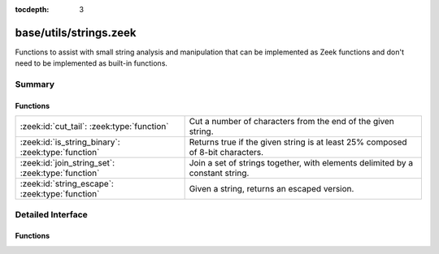 :tocdepth: 3

base/utils/strings.zeek
=======================

Functions to assist with small string analysis and manipulation that can
be implemented as Zeek functions and don't need to be implemented as built-in
functions.


Summary
~~~~~~~
Functions
#########
================================================== =============================================================================
:zeek:id:`cut_tail`: :zeek:type:`function`         Cut a number of characters from the end of the given string.
:zeek:id:`is_string_binary`: :zeek:type:`function` Returns true if the given string is at least 25% composed of 8-bit
                                                   characters.
:zeek:id:`join_string_set`: :zeek:type:`function`  Join a set of strings together, with elements delimited by a constant string.
:zeek:id:`string_escape`: :zeek:type:`function`    Given a string, returns an escaped version.
================================================== =============================================================================


Detailed Interface
~~~~~~~~~~~~~~~~~~
Functions
#########
.. zeek:id:: cut_tail
   :source-code: base/utils/strings.zeek 58 63

   :Type: :zeek:type:`function` (s: :zeek:type:`string`, tail_len: :zeek:type:`count`) : :zeek:type:`string`

   Cut a number of characters from the end of the given string.
   

   :s: a string to trim.
   

   :tail_len: the number of characters to remove from the end of the string.
   

   :returns: the given string with *tail_len* characters removed from the end.

.. zeek:id:: is_string_binary
   :source-code: base/utils/strings.zeek 7 10

   :Type: :zeek:type:`function` (s: :zeek:type:`string`) : :zeek:type:`bool`

   Returns true if the given string is at least 25% composed of 8-bit
   characters.

.. zeek:id:: join_string_set
   :source-code: base/utils/strings.zeek 20 34

   :Type: :zeek:type:`function` (ss: :zeek:type:`set` [:zeek:type:`string`], j: :zeek:type:`string`) : :zeek:type:`string`

   Join a set of strings together, with elements delimited by a constant string.
   

   :ss: a set of strings to join.
   

   :j: the string used to join set elements.
   

   :returns: a string composed of all elements of the set, delimited by the
            joining string.

.. zeek:id:: string_escape
   :source-code: base/utils/strings.zeek 43 50

   :Type: :zeek:type:`function` (s: :zeek:type:`string`, chars: :zeek:type:`string`) : :zeek:type:`string`

   Given a string, returns an escaped version.
   

   :s: a string to escape.
   

   :chars: a string containing all the characters that need to be escaped.
   

   :returns: a string with all occurrences of any character in *chars* escaped
            using ``\``, and any literal ``\`` characters likewise escaped.


